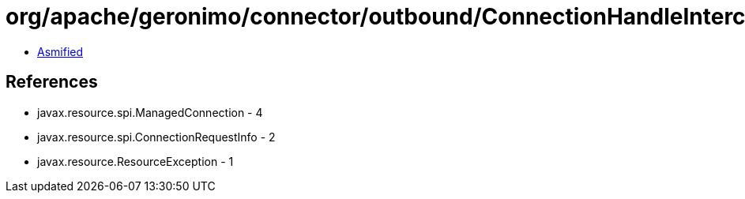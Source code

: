 = org/apache/geronimo/connector/outbound/ConnectionHandleInterceptor.class

 - link:ConnectionHandleInterceptor-asmified.java[Asmified]

== References

 - javax.resource.spi.ManagedConnection - 4
 - javax.resource.spi.ConnectionRequestInfo - 2
 - javax.resource.ResourceException - 1
